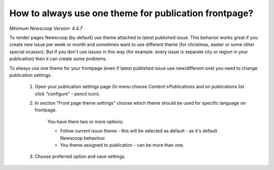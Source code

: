 How to always use one theme for publication frontpage?
------------------------------------------------------

*Minimum Newscoop Version: 4.4.7*

To render pages Newscoop (by default) use theme attached to latest published issue. This behavior works great if you create new issue per week or month and sometimes want to use different theme (for christmas, easter or some other special ocasion).
But if you don't use issues in this way (for example. every issue is separate city or region in your publication) then it can create some problems.

To always use one theme for your frontpage (even if latest published issue use new/different one) you need to change publication settings.

  1. Open your publication settings page (In menu choose Content->Publications and on publications list click "configure" - pencil icon).
  2. In section "Front page theme settings" choose which theme should be used for specific language on frontpage.

      You have there two or more options:

      * Follow current issue theme - this will be selected as default - as it's default Newscoop behaviour.
      * You theme assigned to publication - can be more than one.

  3. Choose preferred option and save settings.


.. image:: images/static_frontpage_theme.png
